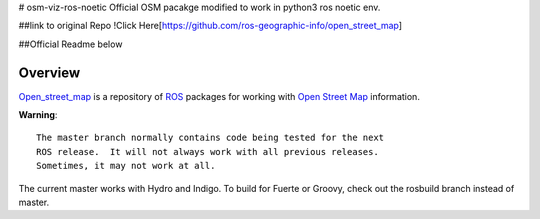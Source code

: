# osm-viz-ros-noetic
Official OSM pacakge modified to work in python3 ros noetic env.


##link to original Repo
!Click Here[https://github.com/ros-geographic-info/open_street_map]

##Official Readme below

Overview
========

`Open_street_map`_ is a repository of ROS_ packages for working with
`Open Street Map`_ information.

**Warning**::

  The master branch normally contains code being tested for the next
  ROS release.  It will not always work with all previous releases.
  Sometimes, it may not work at all.

The current master works with Hydro and Indigo.  To build for Fuerte
or Groovy, check out the rosbuild branch instead of master.

.. _`Open Street Map`: http://openstreetmap.org
.. _`Open_street_map`: http://www.ros.org/wiki/open_street_map
.. _ROS: http://www.ros.org
